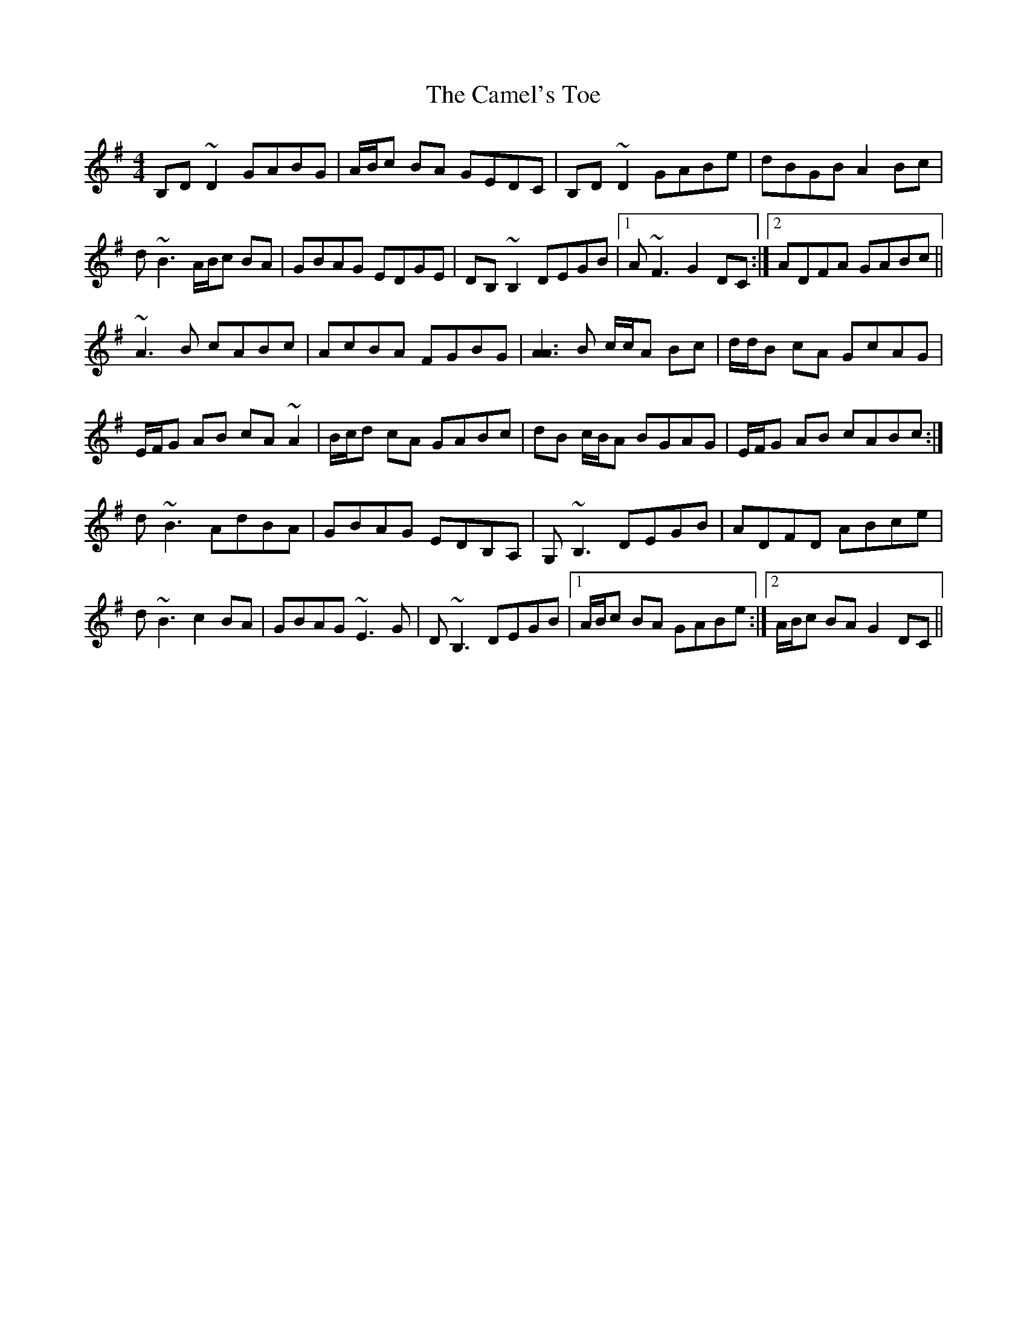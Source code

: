 X: 5916
T: Camel's Toe, The
R: reel
M: 4/4
K: Gmajor
B,D~D2 GABG|A/B/c BA GEDC|B,D~D2 GABe|dBGB A2 Bc|
d~B3 A/B/c BA|GBAG EDGE|DB, ~B,2 DEGB|1 A~F3 G2DC:|2 ADFA GABc||
~A3B cABc|AcBA FGBG|[AA]3B c/c/A Bc|d/d/B cA GcAG|
E/F/G AB cA~A2|B/c/d cA GABc|dB c/B/A BGAG|E/F/G AB cABc:|
d~B3 AdBA|GBAG EDB,A,|G, ~B,3 DEGB|ADFD ABce|
d~B3 c2BA|GBAG ~E3G|D~B,3 DEGB|1 A/B/c BA GABe:|2 A/B/c BA G2 DC||

